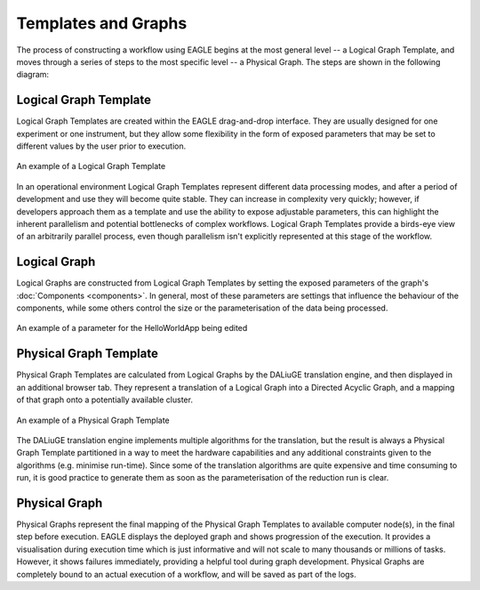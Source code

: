Templates and Graphs
====================

The process of constructing a workflow using EAGLE begins at the most general level -- a Logical Graph Template, and moves through a series of steps to the most specific level -- a Physical Graph. The steps are shown in the following diagram:

.. raw:: html
    :file: _static/graphs_map.html

.. 
.. .. figure:: _static/images/templates_and_graphs.png
..   :width: 500px
..   :align: center
..   :alt: The progression of a workflow from Logical Graph Template to Physical Graph
..   :figclass: align-center
..
..   The progression of a workflow from Logical Graph Template to Physical Graph

Logical Graph Template
----------------------

Logical Graph Templates are created within the EAGLE drag-and-drop interface. They are usually designed for one experiment or one instrument, but they allow some flexibility in the form of exposed parameters that may be set to different values by the user prior to execution.

.. figure:: _static/images/logical_graph_template.png
  :width: 700px
  :align: center
  :alt: An example of a Logical Graph Template
  :figclass: align-center

  An example of a Logical Graph Template

In an operational environment Logical Graph Templates represent different data processing modes, and after a period of development and use they will become quite stable. They can increase in complexity very quickly; however, if developers approach them as a template and use the ability to expose adjustable parameters, this can highlight the inherent parallelism and potential bottlenecks of complex workflows. Logical Graph Templates provide a birds-eye view of an arbitrarily parallel process, even though parallelism isn't explicitly represented at this stage of the workflow.

Logical Graph
-------------

Logical Graphs are constructed from Logical Graph Templates by setting the exposed parameters of the graph's :doc:`Components <components>`. In general, most of these parameters are settings that influence the behaviour of the components, while some others control the size or the parameterisation of the data being processed.

.. figure:: _static/images/helloWorld_param.gif
  :width: 200px
  :align: center
  :alt: An example of a parameter for the HelloWorldApp being edited
  :figclass: align-center

  An example of a parameter for the HelloWorldApp being edited

Physical Graph Template
-----------------------

Physical Graph Templates are calculated from Logical Graphs by the DALiuGE translation engine, and then displayed in an additional browser tab. They represent a translation of a Logical Graph into a Directed Acyclic Graph, and a mapping of that graph onto a potentially available cluster.

.. figure:: _static/images/physical_graph_template.png
  :width: 500px
  :align: center
  :alt: An example of a Physical Graph Template
  :figclass: align-center

  An example of a Physical Graph Template

The DALiuGE translation engine implements multiple algorithms for the translation, but the result is always a Physical Graph Template partitioned in a way to meet the hardware capabilities and any additional constraints given to the algorithms (e.g. minimise run-time). Since some of the translation algorithms are quite expensive and time consuming to run, it is good practice to generate them as soon as the parameterisation of the reduction run is clear.


Physical Graph
--------------

Physical Graphs represent the final mapping of the Physical Graph Templates to available computer node(s), in the final step before execution. EAGLE displays the deployed graph and shows progression of the execution. It provides  a visualisation during execution time which is just informative and will not scale to many thousands or millions of tasks. However, it shows failures immediately, providing a helpful tool during graph development. Physical Graphs are completely bound to an actual execution of a workflow, and will be saved as part of the logs.
